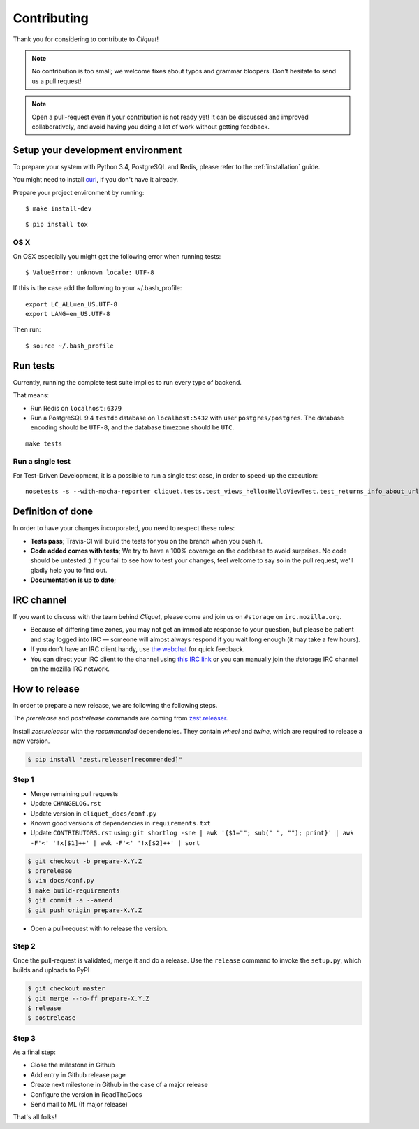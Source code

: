 Contributing
############

Thank you for considering to contribute to *Cliquet*!

.. note::

    No contribution is too small; we welcome fixes about typos and grammar
    bloopers. Don't hesitate to send us a pull request!

.. note::

    Open a pull-request even if your contribution is not ready yet! It can
    be discussed and improved collaboratively, and avoid having you doing a lot
    of work without getting feedback.


Setup your development environment
==================================

To prepare your system with Python 3.4, PostgreSQL and Redis, please refer to the
:ref:`installation` guide.

You might need to install `curl <http://curl.haxx.se>`_, if you don't have it already.

Prepare your project environment by running:

::

    $ make install-dev

::

    $ pip install tox


OS X
----

On OSX especially you might get the following error when running tests:

::

    $ ValueError: unknown locale: UTF-8

If this is the case add the following to your ~/.bash_profile:

::

    export LC_ALL=en_US.UTF-8
    export LANG=en_US.UTF-8

Then run:

::

    $ source ~/.bash_profile


Run tests
=========

Currently, running the complete test suite implies to run every type of backend.

That means:

* Run Redis on ``localhost:6379``
* Run a PostgreSQL 9.4 ``testdb`` database on ``localhost:5432`` with user
  ``postgres/postgres``. The database encoding should be ``UTF-8``, and the
  database timezone should be ``UTC``.

::

    make tests

Run a single test
-----------------

For Test-Driven Development, it is a possible to run a single test case, in order
to speed-up the execution:

::

    nosetests -s --with-mocha-reporter cliquet.tests.test_views_hello:HelloViewTest.test_returns_info_about_url_and_version


Definition of done
==================

In order to have your changes incorporated, you need to respect these rules:

* **Tests pass**; Travis-CI will build the tests for you on the branch when you
  push it.
* **Code added comes with tests**; We try to have a 100% coverage on the codebase to avoid
  surprises. No code should be untested :) If you fail to see how to test your
  changes, feel welcome to say so in the pull request, we'll gladly help you to
  find out.
* **Documentation is up to date**;


IRC channel
===========

If you want to discuss with the team behind *Cliquet*, please come and join us
on ``#storage`` on ``irc.mozilla.org``.

* Because of differing time zones, you may not get an immediate response to
  your question, but please be patient and stay logged into IRC — someone will
  almost always respond if you wait long enough (it may take a few hours).
* If you don’t have an IRC client handy, use `the webchat
  <https://kiwiirc.com/client/irc.mozilla.org/?#storage>`_ for quick feedback.
* You can direct your IRC client to the channel using `this IRC link
  <irc://irc.mozilla.org/storage>`_ or you can manually join the #storage IRC
  channel on the mozilla IRC network.


How to release
==============

In order to prepare a new release, we are following the following steps.

The `prerelease` and `postrelease` commands are coming from `zest.releaser
<https://pypi.python.org/pypi/zest.releaser>`_.

Install `zest.releaser` with the `recommended` dependencies. They contain
`wheel` and `twine`, which are required to release a new version.

.. code-block:: bash

    $ pip install "zest.releaser[recommended]"

Step 1
------

- Merge remaining pull requests
- Update ``CHANGELOG.rst``
- Update version in ``cliquet_docs/conf.py``
- Known good versions of dependencies in ``requirements.txt``
- Update ``CONTRIBUTORS.rst`` using: ``git shortlog -sne | awk '{$1=""; sub(" ", ""); print}' | awk -F'<' '!x[$1]++' | awk -F'<' '!x[$2]++' | sort``

.. code-block:: bash

     $ git checkout -b prepare-X.Y.Z
     $ prerelease
     $ vim docs/conf.py
     $ make build-requirements
     $ git commit -a --amend
     $ git push origin prepare-X.Y.Z

- Open a pull-request with to release the version.

Step 2
------

Once the pull-request is validated, merge it and do a release.
Use the ``release`` command to invoke the ``setup.py``, which builds and uploads to PyPI

.. code-block:: bash

    $ git checkout master
    $ git merge --no-ff prepare-X.Y.Z
    $ release
    $ postrelease

Step 3
------

As a final step:

- Close the milestone in Github
- Add entry in Github release page
- Create next milestone in Github in the case of a major release
- Configure the version in ReadTheDocs
- Send mail to ML (If major release)

That's all folks!
